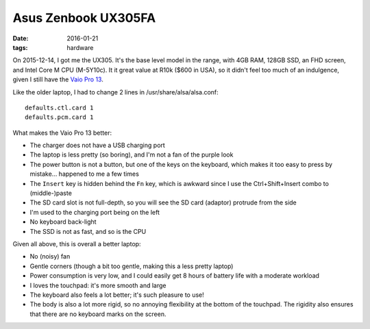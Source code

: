 Asus Zenbook UX305FA
====================

:date: 2016-01-21
:tags: hardware



On 2015-12-14, I got me the UX305. It's the base level model in the
range, with 4GB RAM, 128GB SSD, an FHD screen, and Intel Core M
CPU (M-5Y10c). It it great value at R10k ($600 in USA), so it didn't
feel too much of an indulgence, given I still have the `Vaio Pro
13`__.

Like the older laptop, I had to change 2 lines in /usr/share/alsa/alsa.conf::

  defaults.ctl.card 1
  defaults.pcm.card 1

What makes the Vaio Pro 13 better:

- The charger does not have a USB charging port

- The laptop is less pretty (so boring), and I'm not a fan of the
  purple look

- The power button is not a button, but one of the keys on the
  keyboard, which makes it too easy to press by mistake... happened to
  me a few times

- The ``Insert`` key is hidden behind the ``Fn`` key, which is
  awkward since I use the Ctrl+Shift+Insert combo to (middle-)paste

- The SD card slot is not full-depth, so you will see the SD card
  (adaptor) protrude from the side

- I'm used to the charging port being on the left

- No keyboard back-light

- The SSD is not as fast, and so is the CPU

Given all above, this is overall a better laptop:

- No (noisy) fan

- Gentle corners (though a bit too gentle, making this a less pretty
  laptop)

- Power consumption is very low, and I could easily get 8 hours of battery
  life with a moderate workload

- I loves the touchpad: it's more smooth and large

- The keyboard also feels a lot better; it's such pleasure to use!

- The body is also a lot more rigid, so no annoying flexibility at the
  bottom of the touchpad. The rigidity also ensures that there are no
  keyboard marks on the screen.


__ http://tshepang.net/sony-vaio-pro-13-svp13212sgbi
